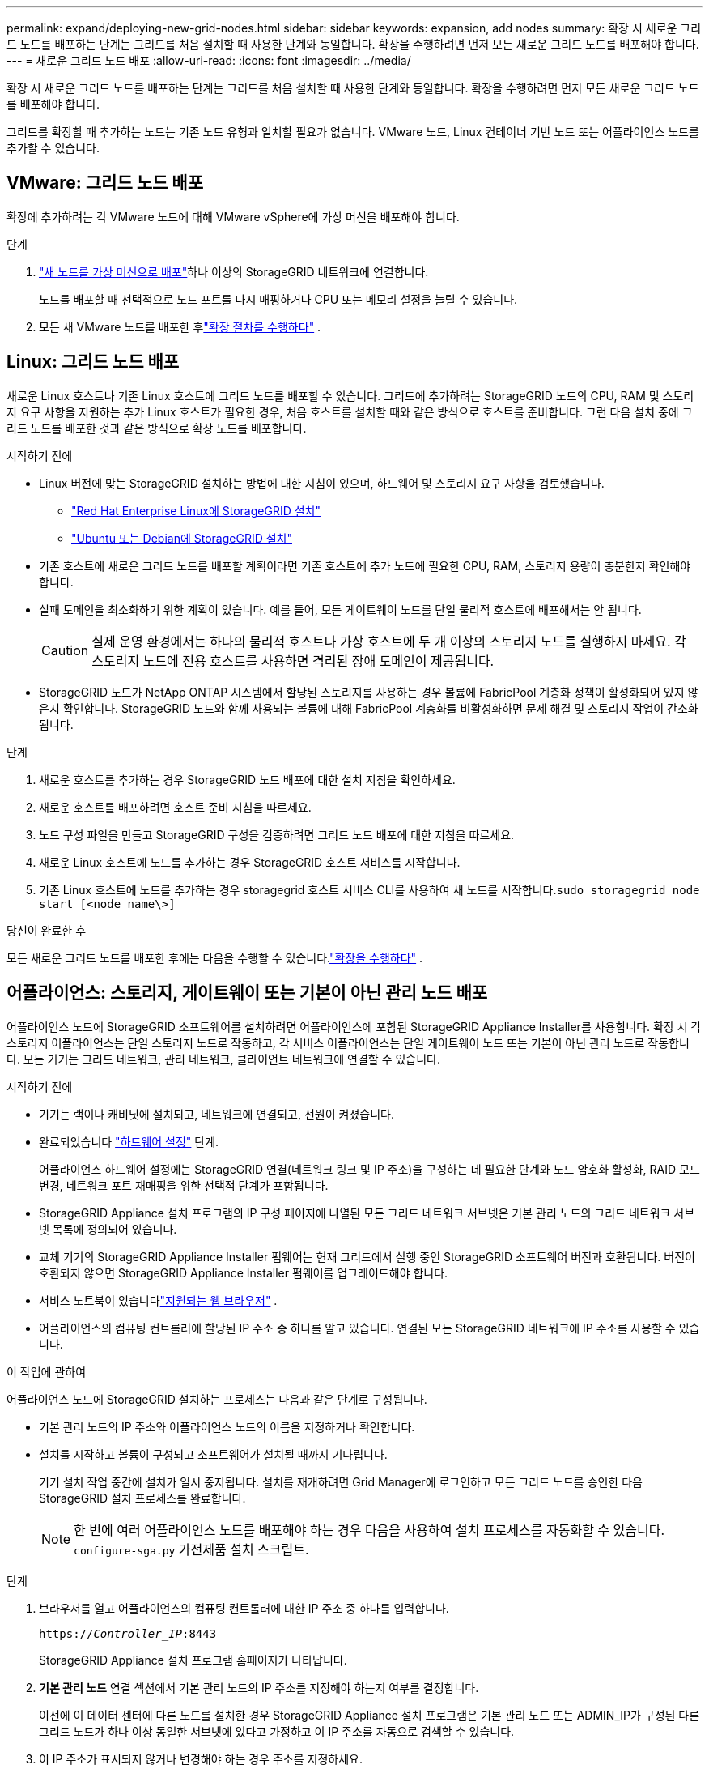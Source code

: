 ---
permalink: expand/deploying-new-grid-nodes.html 
sidebar: sidebar 
keywords: expansion, add nodes 
summary: 확장 시 새로운 그리드 노드를 배포하는 단계는 그리드를 처음 설치할 때 사용한 단계와 동일합니다.  확장을 수행하려면 먼저 모든 새로운 그리드 노드를 배포해야 합니다. 
---
= 새로운 그리드 노드 배포
:allow-uri-read: 
:icons: font
:imagesdir: ../media/


[role="lead"]
확장 시 새로운 그리드 노드를 배포하는 단계는 그리드를 처음 설치할 때 사용한 단계와 동일합니다.  확장을 수행하려면 먼저 모든 새로운 그리드 노드를 배포해야 합니다.

그리드를 확장할 때 추가하는 노드는 기존 노드 유형과 일치할 필요가 없습니다.  VMware 노드, Linux 컨테이너 기반 노드 또는 어플라이언스 노드를 추가할 수 있습니다.



== VMware: 그리드 노드 배포

확장에 추가하려는 각 VMware 노드에 대해 VMware vSphere에 가상 머신을 배포해야 합니다.

.단계
. link:../vmware/deploying-storagegrid-node-as-virtual-machine.html["새 노드를 가상 머신으로 배포"]하나 이상의 StorageGRID 네트워크에 연결합니다.
+
노드를 배포할 때 선택적으로 노드 포트를 다시 매핑하거나 CPU 또는 메모리 설정을 늘릴 수 있습니다.

. 모든 새 VMware 노드를 배포한 후link:performing-expansion.html["확장 절차를 수행하다"] .




== Linux: 그리드 노드 배포

새로운 Linux 호스트나 기존 Linux 호스트에 그리드 노드를 배포할 수 있습니다.  그리드에 추가하려는 StorageGRID 노드의 CPU, RAM 및 스토리지 요구 사항을 지원하는 추가 Linux 호스트가 필요한 경우, 처음 호스트를 설치할 때와 같은 방식으로 호스트를 준비합니다.  그런 다음 설치 중에 그리드 노드를 배포한 것과 같은 방식으로 확장 노드를 배포합니다.

.시작하기 전에
* Linux 버전에 맞는 StorageGRID 설치하는 방법에 대한 지침이 있으며, 하드웨어 및 스토리지 요구 사항을 검토했습니다.
+
** link:../rhel/index.html["Red Hat Enterprise Linux에 StorageGRID 설치"]
** link:../ubuntu/index.html["Ubuntu 또는 Debian에 StorageGRID 설치"]


* 기존 호스트에 새로운 그리드 노드를 배포할 계획이라면 기존 호스트에 추가 노드에 필요한 CPU, RAM, 스토리지 용량이 충분한지 확인해야 합니다.
* 실패 도메인을 최소화하기 위한 계획이 있습니다.  예를 들어, 모든 게이트웨이 노드를 단일 물리적 호스트에 배포해서는 안 됩니다.
+

CAUTION: 실제 운영 환경에서는 하나의 물리적 호스트나 가상 호스트에 두 개 이상의 스토리지 노드를 실행하지 마세요.  각 스토리지 노드에 전용 호스트를 사용하면 격리된 장애 도메인이 제공됩니다.

* StorageGRID 노드가 NetApp ONTAP 시스템에서 할당된 스토리지를 사용하는 경우 볼륨에 FabricPool 계층화 정책이 활성화되어 있지 않은지 확인합니다.  StorageGRID 노드와 함께 사용되는 볼륨에 대해 FabricPool 계층화를 비활성화하면 문제 해결 및 스토리지 작업이 간소화됩니다.


.단계
. 새로운 호스트를 추가하는 경우 StorageGRID 노드 배포에 대한 설치 지침을 확인하세요.
. 새로운 호스트를 배포하려면 호스트 준비 지침을 따르세요.
. 노드 구성 파일을 만들고 StorageGRID 구성을 검증하려면 그리드 노드 배포에 대한 지침을 따르세요.
. 새로운 Linux 호스트에 노드를 추가하는 경우 StorageGRID 호스트 서비스를 시작합니다.
. 기존 Linux 호스트에 노드를 추가하는 경우 storagegrid 호스트 서비스 CLI를 사용하여 새 노드를 시작합니다.``sudo storagegrid node start [<node name\>]``


.당신이 완료한 후
모든 새로운 그리드 노드를 배포한 후에는 다음을 수행할 수 있습니다.link:performing-expansion.html["확장을 수행하다"] .



== 어플라이언스: 스토리지, 게이트웨이 또는 기본이 아닌 관리 노드 배포

어플라이언스 노드에 StorageGRID 소프트웨어를 설치하려면 어플라이언스에 포함된 StorageGRID Appliance Installer를 사용합니다.  확장 시 각 스토리지 어플라이언스는 단일 스토리지 노드로 작동하고, 각 서비스 어플라이언스는 단일 게이트웨이 노드 또는 기본이 아닌 관리 노드로 작동합니다.  모든 기기는 그리드 네트워크, 관리 네트워크, 클라이언트 네트워크에 연결할 수 있습니다.

.시작하기 전에
* 기기는 랙이나 캐비닛에 설치되고, 네트워크에 연결되고, 전원이 켜졌습니다.
* 완료되었습니다 https://docs.netapp.com/us-en/storagegrid-appliances/installconfig/configuring-hardware.html["하드웨어 설정"^] 단계.
+
어플라이언스 하드웨어 설정에는 StorageGRID 연결(네트워크 링크 및 IP 주소)을 구성하는 데 필요한 단계와 노드 암호화 활성화, RAID 모드 변경, 네트워크 포트 재매핑을 위한 선택적 단계가 포함됩니다.

* StorageGRID Appliance 설치 프로그램의 IP 구성 페이지에 나열된 모든 그리드 네트워크 서브넷은 기본 관리 노드의 그리드 네트워크 서브넷 목록에 정의되어 있습니다.
* 교체 기기의 StorageGRID Appliance Installer 펌웨어는 현재 그리드에서 실행 중인 StorageGRID 소프트웨어 버전과 호환됩니다.  버전이 호환되지 않으면 StorageGRID Appliance Installer 펌웨어를 업그레이드해야 합니다.
* 서비스 노트북이 있습니다link:../admin/web-browser-requirements.html["지원되는 웹 브라우저"] .
* 어플라이언스의 컴퓨팅 컨트롤러에 할당된 IP 주소 중 하나를 알고 있습니다.  연결된 모든 StorageGRID 네트워크에 IP 주소를 사용할 수 있습니다.


.이 작업에 관하여
어플라이언스 노드에 StorageGRID 설치하는 프로세스는 다음과 같은 단계로 구성됩니다.

* 기본 관리 노드의 IP 주소와 어플라이언스 노드의 이름을 지정하거나 확인합니다.
* 설치를 시작하고 볼륨이 구성되고 소프트웨어가 설치될 때까지 기다립니다.
+
기기 설치 작업 중간에 설치가 일시 중지됩니다.  설치를 재개하려면 Grid Manager에 로그인하고 모든 그리드 노드를 승인한 다음 StorageGRID 설치 프로세스를 완료합니다.

+

NOTE: 한 번에 여러 어플라이언스 노드를 배포해야 하는 경우 다음을 사용하여 설치 프로세스를 자동화할 수 있습니다. `configure-sga.py` 가전제품 설치 스크립트.



.단계
. 브라우저를 열고 어플라이언스의 컴퓨팅 컨트롤러에 대한 IP 주소 중 하나를 입력합니다.
+
`https://_Controller_IP_:8443`

+
StorageGRID Appliance 설치 프로그램 홈페이지가 나타납니다.

. *기본 관리 노드* 연결 섹션에서 기본 관리 노드의 IP 주소를 지정해야 하는지 여부를 결정합니다.
+
이전에 이 데이터 센터에 다른 노드를 설치한 경우 StorageGRID Appliance 설치 프로그램은 기본 관리 노드 또는 ADMIN_IP가 구성된 다른 그리드 노드가 하나 이상 동일한 서브넷에 있다고 가정하고 이 IP 주소를 자동으로 검색할 수 있습니다.

. 이 IP 주소가 표시되지 않거나 변경해야 하는 경우 주소를 지정하세요.
+
[cols="1a,2a"]
|===
| 옵션 | 설명 


 a| 
수동 IP 입력
 a| 
.. *관리 노드 검색 사용* 체크박스를 선택 취소합니다.
.. IP 주소를 수동으로 입력하세요.
.. *저장*을 클릭하세요.
.. 새로운 IP 주소가 준비될 때까지 연결 상태를 기다립니다.




 a| 
연결된 모든 기본 관리 노드의 자동 검색
 a| 
.. *관리자 노드 검색 활성화* 확인란을 선택합니다.
.. 검색된 IP 주소 목록이 표시될 때까지 기다리세요.
.. 이 어플라이언스 스토리지 노드가 배포될 그리드에 대한 기본 관리 노드를 선택하세요.
.. *저장*을 클릭하세요.
.. 새로운 IP 주소가 준비될 때까지 연결 상태를 기다립니다.


|===
. *노드 이름* 필드에 이 어플라이언스 노드에 사용할 이름을 입력하고 *저장*을 선택합니다.
+
노드 이름은 StorageGRID 시스템의 이 어플라이언스 노드에 할당됩니다.  이는 그리드 관리자의 노드 페이지(개요 탭)에 표시됩니다.  필요한 경우 노드를 승인할 때 이름을 변경할 수 있습니다.

. *설치* 섹션에서 현재 상태가 "기본 관리 노드 _admin_ip_를 사용하여 그리드에 _노드 이름_ 설치를 시작할 준비가 되었습니다"이고 *설치 시작* 버튼이 활성화되어 있는지 확인합니다.
+
*설치 시작* 버튼이 활성화되어 있지 않으면 네트워크 구성이나 포트 설정을 변경해야 할 수도 있습니다.  자세한 지침은 해당 기기의 유지관리 지침을 참조하세요.

. StorageGRID Appliance Installer 홈페이지에서 *설치 시작*을 선택합니다.
+
image::../media/appliance_installer_home_start_installation_enabled.gif[이 이미지는 주변 텍스트로 설명됩니다.]

+
현재 상태가 "설치가 진행 중입니다."로 변경되고, 모니터 설치 페이지가 표시됩니다.

. 확장에 여러 개의 어플라이언스 노드가 포함된 경우 각 어플라이언스에 대해 이전 단계를 반복합니다.
+

NOTE: 한 번에 여러 개의 어플라이언스 스토리지 노드를 배포해야 하는 경우 configure-sga.py 어플라이언스 설치 스크립트를 사용하여 설치 프로세스를 자동화할 수 있습니다.

. 모니터 설치 페이지에 수동으로 액세스해야 하는 경우 메뉴 표시줄에서 *모니터 설치*를 선택하세요.
+
모니터 설치 페이지에서는 설치 진행률이 표시됩니다.

+
image::../media/monitor_installation_configure_storage.gif[이 이미지는 주변 텍스트로 설명됩니다.]

+
파란색 상태 표시줄은 현재 진행 중인 작업을 나타냅니다.  녹색 상태 표시줄은 작업이 성공적으로 완료되었음을 나타냅니다.

+

NOTE: 설치 프로그램은 이전 설치에서 완료된 작업이 다시 실행되지 않도록 보장합니다.  설치를 다시 실행하는 경우, 다시 실행할 필요가 없는 작업은 녹색 상태 표시줄과 "건너뜀" 상태로 표시됩니다.

. 처음 두 설치 단계의 진행 상황을 검토합니다.
+
*1.  기기 구성*

+
이 단계에서는 다음 프로세스 중 하나가 발생합니다.

+
** 스토리지 어플라이언스의 경우, 설치 프로그램은 스토리지 컨트롤러에 연결하고, 기존 구성을 지우고, SANtricity OS와 통신하여 볼륨을 구성하고, 호스트 설정을 구성합니다.
** 서비스 어플라이언스의 경우 설치 프로그램은 컴퓨팅 컨트롤러의 드라이브에서 기존 구성을 지우고 호스트 설정을 구성합니다.
+
*2.  OS 설치*

+
이 단계에서 설치 프로그램은 StorageGRID 의 기본 운영 체제 이미지를 어플라이언스에 복사합니다.



. 콘솔 창에 메시지가 나타날 때까지 설치 진행 상황을 계속 모니터링하고, 그리드 관리자를 사용하여 노드를 승인하라는 메시지를 표시합니다.
+

NOTE: 이 확장팩에 추가한 모든 노드가 승인될 준비가 될 때까지 기다린 후 그리드 관리자로 가서 노드를 승인하세요.

+
image::../media/monitor_installation_install_sgws.gif[이 이미지는 주변 텍스트로 설명됩니다.]


